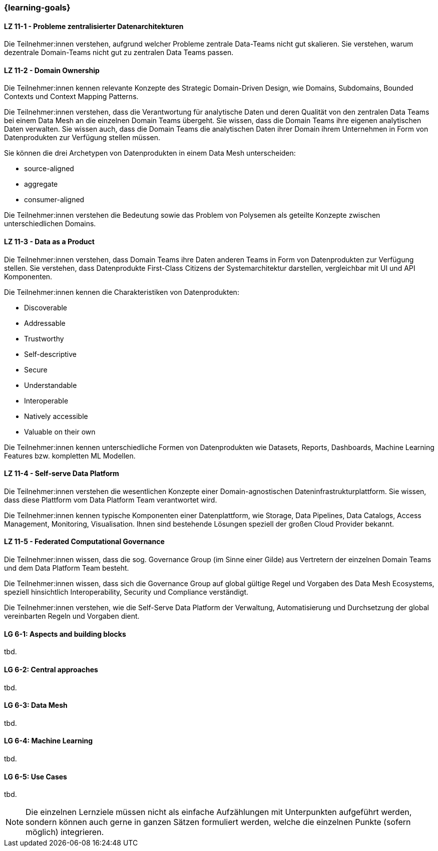 === {learning-goals}


// tag::DE[]
[[LZ-11-1]]
==== LZ 11-1 - Probleme zentralisierter Datenarchitekturen
Die Teilnehmer:innen verstehen, aufgrund welcher Probleme zentrale Data-Teams nicht gut skalieren. Sie verstehen, warum dezentrale Domain-Teams nicht gut zu zentralen Data Teams passen.

[[LZ-11-2]]
==== LZ 11-2 - Domain Ownership
Die Teilnehmer:innen kennen relevante Konzepte des Strategic Domain-Driven Design, wie Domains, Subdomains, Bounded Contexts und Context Mapping Patterns.

Die Teilnehmer:innen verstehen, dass die Verantwortung für analytische Daten und deren Qualität von den zentralen Data Teams bei einem Data Mesh an die einzelnen Domain Teams übergeht. Sie wissen, dass die Domain Teams ihre eigenen analytischen Daten verwalten. Sie wissen auch, dass die Domain Teams die analytischen Daten ihrer Domain ihrem Unternehmen in Form von Datenprodukten zur Verfügung stellen müssen.

Sie können die drei Archetypen von Datenprodukten in einem Data Mesh unterscheiden:

- source-aligned
- aggregate
- consumer-aligned

Die Teilnehmer:innen verstehen die Bedeutung sowie das Problem von Polysemen als geteilte Konzepte zwischen unterschiedlichen Domains.

[[LZ-11-3]]
==== LZ 11-3 - Data as a Product
Die Teilnehmer:innen verstehen, dass Domain Teams ihre Daten anderen Teams in Form von Datenprodukten zur Verfügung stellen. Sie verstehen, dass Datenprodukte First-Class Citizens der Systemarchitektur darstellen, vergleichbar mit UI und API Komponenten.

Die Teilnehmer:innen kennen die Charakteristiken von Datenprodukten:

- Discoverable
- Addressable
- Trustworthy
- Self-descriptive
- Secure
- Understandable
- Interoperable
- Natively accessible
- Valuable on their own

Die Teilnehmer:innen kennen unterschiedliche Formen von Datenprodukten wie Datasets, Reports, Dashboards, Machine Learning Features bzw. kompletten ML Modellen.

[[LZ-11-4]]
==== LZ 11-4 - Self-serve Data Platform
Die Teilnehmer:innen verstehen die wesentlichen Konzepte einer Domain-agnostischen Dateninfrastrukturplattform. Sie wissen, dass diese Plattform vom Data Platform Team verantwortet wird.

Die Teilnehmer:innen kennen typische Komponenten einer Datenplattform, wie Storage, Data Pipelines, Data Catalogs, Access Management, Monitoring, Visualisation. Ihnen sind bestehende Lösungen speziell der großen Cloud Provider bekannt.


[[LZ-11-5]]
==== LZ 11-5 - Federated Computational Governance
Die Teilnehmer:innen wissen, dass die sog. Governance Group (im Sinne einer Gilde) aus Vertretern der einzelnen Domain Teams und dem Data Platform Team besteht.

Die Teilnehmer:innen wissen, dass sich die Governance Group auf global gültige Regel und Vorgaben des Data Mesh Ecosystems, speziell hinsichtlich Interoperability, Security und Compliance verständigt.

Die Teilnehmer:innen verstehen, wie die Self-Serve Data Platform der Verwaltung, Automatisierung und Durchsetzung der global vereinbarten Regeln und Vorgaben dient.
// end::DE[]

// tag::EN[]
[[LG-6-1]]
==== LG 6-1: Aspects and building blocks
tbd.

[[LG-6-2]]
==== LG 6-2: Central approaches
tbd.

[[LG-6-3]]
==== LG 6-3: Data Mesh
tbd.

[[LG-6-4]]
==== LG 6-4: Machine Learning
tbd.

[[LG-6-5]]
==== LG 6-5: Use Cases
tbd.

// end::EN[]

// tag::REMARK[]
[NOTE]
====
Die einzelnen Lernziele müssen nicht als einfache Aufzählungen mit Unterpunkten aufgeführt werden, sondern können auch gerne in ganzen Sätzen formuliert werden, welche die einzelnen Punkte (sofern möglich) integrieren.
====
// end::REMARK[]
